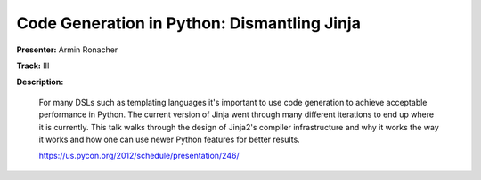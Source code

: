 Code Generation in Python: Dismantling Jinja
============================================

**Presenter:** Armin Ronacher

**Track:** III

**Description:**

    For many DSLs such as templating languages it's important to use code generation to achieve acceptable performance in Python. The current version of Jinja went through many different iterations to end up where it is currently. This talk walks through the design of Jinja2's compiler infrastructure and why it works the way it works and how one can use newer Python features for better results.

    https://us.pycon.org/2012/schedule/presentation/246/
    